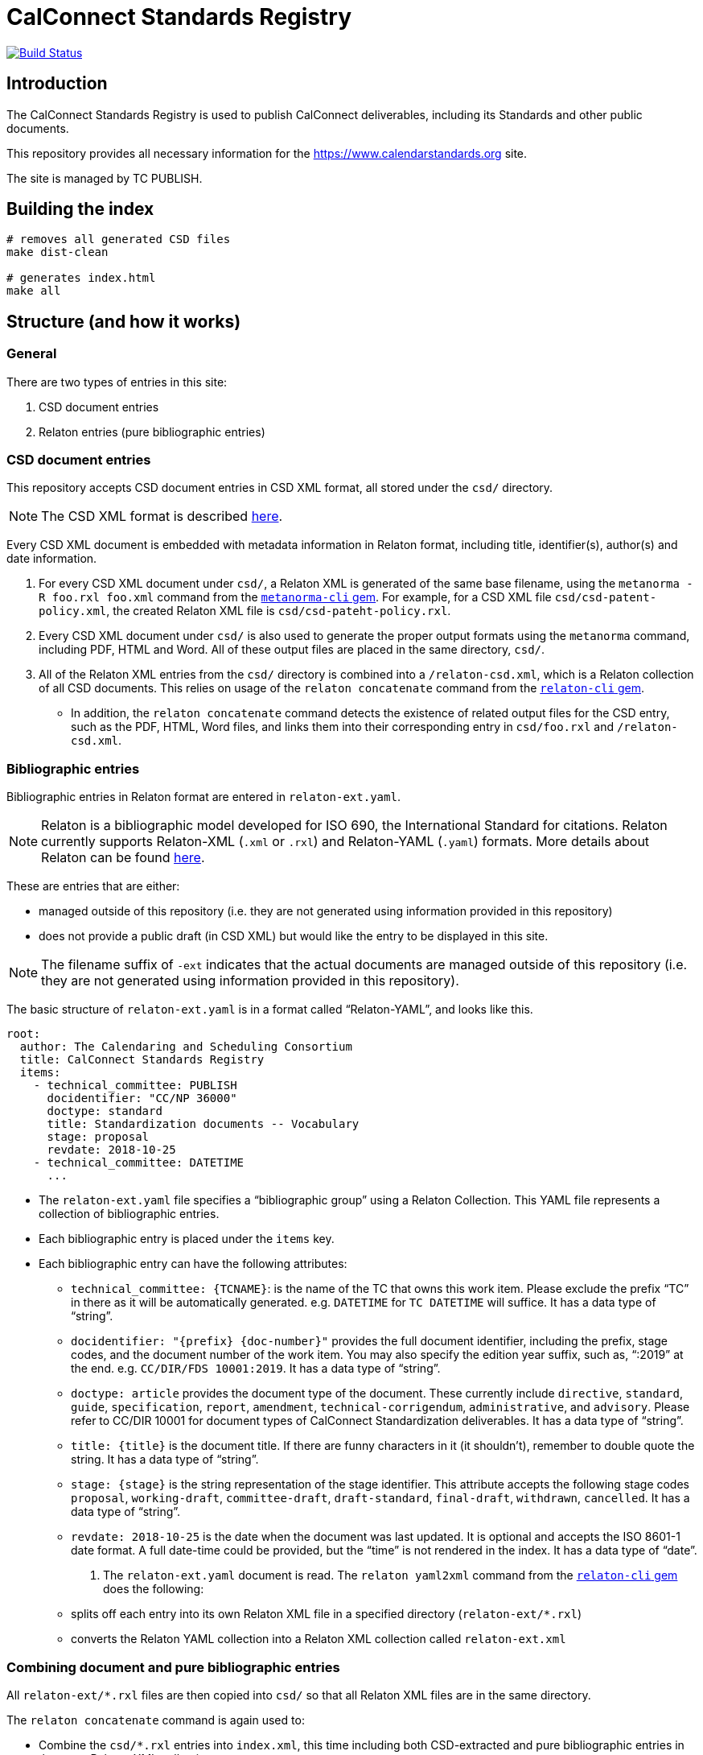 = CalConnect Standards Registry

image:https://travis-ci.com/CalConnect/standards.calconnect.org.svg?branch=master[
	Build Status, link="https://travis-ci.com/CalConnect/standards.calconnect.org"]

== Introduction

The CalConnect Standards Registry is used to publish
CalConnect deliverables, including its Standards and
other public documents.

This repository provides all necessary information for the
https://www.calendarstandards.org site.

The site is managed by TC PUBLISH.


== Building the index

[source,sh]
----
# removes all generated CSD files
make dist-clean

# generates index.html
make all
----

== Structure (and how it works)

=== General

There are two types of entries in this site:

. CSD document entries

. Relaton entries (pure bibliographic entries)


=== CSD document entries

This repository accepts CSD document entries in CSD XML format, all stored under the `csd/` directory.

NOTE: The CSD XML format is described https://github.com/riboseinc/metanorma-csd[here].

Every CSD XML document is embedded with metadata information in Relaton format, including title, identifier(s), author(s) and date information.

. For every CSD XML document under `csd/`, a Relaton XML is generated of the same base filename, using the `metanorma -R foo.rxl foo.xml` command from the https://github.com/riboseinc/metanorma-cli[`metanorma-cli` gem]. For example, for a CSD XML file `csd/csd-patent-policy.xml`, the created Relaton XML file is `csd/csd-pateht-policy.rxl`.

. Every CSD XML document under `csd/` is also used to generate the proper output formats using the `metanorma` command, including PDF, HTML and Word. All of these output files are placed in the same directory, `csd/`.

. All of the Relaton XML entries from the `csd/` directory is combined into a `/relaton-csd.xml`, which is a Relaton collection of all CSD documents. This relies on usage of the `relaton concatenate` command from the https://github.com/riboseinc/relaton-cli/[`relaton-cli` gem].

** In addition, the `relaton concatenate` command detects the existence of related output files for the CSD entry, such as the PDF, HTML, Word files, and links them into their corresponding entry in `csd/foo.rxl` and `/relaton-csd.xml`.


=== Bibliographic entries

Bibliographic entries in Relaton format are entered in `relaton-ext.yaml`.

NOTE: Relaton is a bibliographic model developed for ISO 690, the International Standard for citations. Relaton currently supports Relaton-XML (`.xml` or `.rxl`) and Relaton-YAML (`.yaml`) formats. More details about Relaton can be found https://github.com/riboseinc/relaton-models[here].

These are entries that are either:

* managed outside of this repository (i.e. they are not generated using information provided in this repository)

* does not provide a public draft (in CSD XML) but would like the entry to be displayed in this site.

NOTE: The filename suffix of `-ext` indicates that the actual documents are managed outside of this repository (i.e. they are not generated using information provided in this repository).

The basic structure of `relaton-ext.yaml` is in a format called "`Relaton-YAML`", and looks like this.

[source,yaml]
----
root:
  author: The Calendaring and Scheduling Consortium
  title: CalConnect Standards Registry
  items:
    - technical_committee: PUBLISH
      docidentifier: "CC/NP 36000"
      doctype: standard
      title: Standardization documents -- Vocabulary
      stage: proposal
      revdate: 2018-10-25
    - technical_committee: DATETIME
      ...
----

* The `relaton-ext.yaml` file specifies a "`bibliographic group`" using a Relaton Collection. This YAML file represents a collection of bibliographic entries.

* Each bibliographic entry is placed under the `items` key.

* Each bibliographic entry can have the following attributes:

** `technical_committee: {TCNAME}`: is the name of the TC that owns this work item. Please exclude the prefix "`TC`" in there as it will be automatically generated. e.g. `DATETIME` for `TC DATETIME` will suffice. It has a data type of "`string`".

** `docidentifier: "{prefix} {doc-number}"` provides the full document identifier, including the prefix, stage codes, and the document number of the work item. You may also specify the edition year suffix, such as, "`:2019`" at the end. e.g. `CC/DIR/FDS 10001:2019`. It has a data type of "`string`".

** `doctype: {doctype}` provides the document type of the document. These currently include `directive`, `standard`, `guide`, `specification`, `report`, `amendment`, `technical-corrigendum`, `administrative`, and `advisory`. Please refer to CC/DIR 10001 for document types of CalConnect Standardization deliverables. It has a data type of "`string`".

** `title: {title}` is the document title. If there are funny characters in it (it shouldn't), remember to double quote the string. It has a data type of "`string`".

** `stage: {stage}` is the string representation of the stage identifier. This attribute accepts the following stage codes `proposal`, `working-draft`, `committee-draft`, `draft-standard`, `final-draft`, `withdrawn`, `cancelled`. It has a data type of "`string`".

** `revdate: 2018-10-25` is the date when the document was last updated. It is optional and accepts the ISO 8601-1 date format. A full date-time could be provided, but the "`time`" is not rendered in the index. It has a data type of "`date`".


. The `relaton-ext.yaml` document is read. The `relaton yaml2xml` command from the https://github.com/riboseinc/relaton-cli/[`relaton-cli` gem] does the following:

** splits off each entry into its own Relaton XML file in a specified directory (`relaton-ext/*.rxl`)
** converts the Relaton YAML collection into a Relaton XML collection called `relaton-ext.xml`


=== Combining document and pure bibliographic entries

All `relaton-ext/*.rxl` files are then copied into `csd/` so that all Relaton XML files are in the same directory.

The `relaton concatenate` command is again used to:

* Combine the `csd/*.rxl` entries into `index.xml`, this time including both CSD-extracted and pure bibliographic entries in the same Relaton XML collection

* Sorting of the entries based on document number (the numeric portion of the document identifier, say, `13001` of `CC/DIR/WD 13001:2018`)


=== Rendering of HTML

The `relaton xml2html` command is used to transform the `/index.xml` Relaton collection file into `/index.html`.

The template and styling used for the transformation are customizable, and are located in `/templates`:

* `templates/_index.liquid` is the Liquid template for the Index page

* `templates/_document.liquid` is the Liquid template for each document entry in the Index page

* `templates/index-style.css` is the CSS used to style the Index page


== Usage

=== How to add/remove entries?

* Bibliographic entry: simply add an entry in `relaton-ext.yaml` under the `items:` key.

* CSD document entry: simply add your CSD XML file to `csd/`.

On the next run of `make clean all` you will see your entry added to `/index.html`.


=== Deployment

Please push all changes to the `staging` branch, and changes will be automatically deployed and reflected on the staging site.

If your changes are to be made public to the production site, please contact TC PUBLISH.

